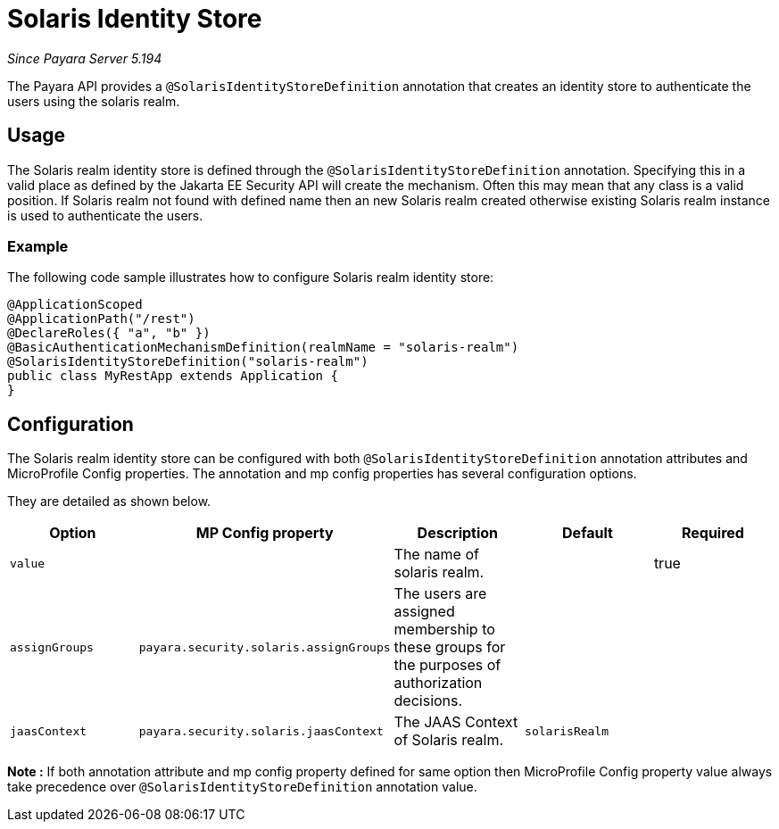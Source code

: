[[solaris-identity-store]]
= Solaris Identity Store

_Since Payara Server 5.194_

The Payara API provides a `@SolarisIdentityStoreDefinition` annotation that creates an identity store to authenticate the users using the solaris realm.

[[usage]]
== Usage

The Solaris realm identity store is defined through the `@SolarisIdentityStoreDefinition` annotation.
Specifying this in a valid place as defined by the Jakarta EE Security API will create the mechanism.
Often this may mean that any class is a valid position.
If Solaris realm not found with defined name then an new Solaris realm created otherwise existing Solaris realm instance is used to authenticate the users.

[[usage-example]]
=== Example

The following code sample illustrates how to configure Solaris realm identity store:

[source, java]
----
@ApplicationScoped
@ApplicationPath("/rest")
@DeclareRoles({ "a", "b" })
@BasicAuthenticationMechanismDefinition(realmName = "solaris-realm")
@SolarisIdentityStoreDefinition("solaris-realm")
public class MyRestApp extends Application {
}
----

[[configuration]]
== Configuration

The Solaris realm identity store can be configured with both `@SolarisIdentityStoreDefinition` annotation attributes 
and MicroProfile Config properties. The annotation and mp config properties has several configuration options.

They are detailed as shown below.


|===
| Option | MP Config property | Description | Default | Required

| `value`
|
| The name of solaris realm.
|
| true

| `assignGroups`
| `payara.security.solaris.assignGroups`
| The users are assigned membership to these groups for the purposes of authorization decisions.
|
|

| `jaasContext`
| `payara.security.solaris.jaasContext`
| The JAAS Context of Solaris realm.
| `solarisRealm`
|

|===

*Note :* If both annotation attribute and mp config property defined for same option 
then MicroProfile Config property value always take precedence over `@SolarisIdentityStoreDefinition` annotation value.
